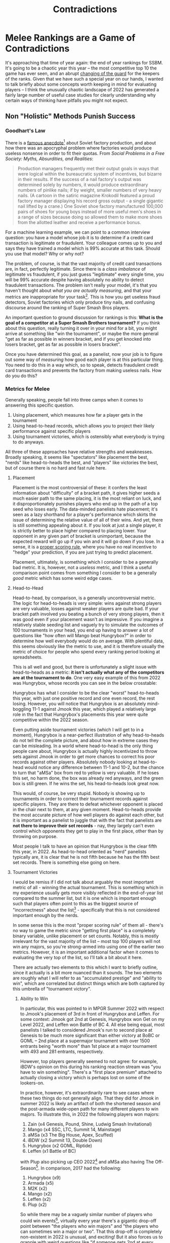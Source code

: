 #+TITLE: Contradictions

* Melee Rankings are a Game of Contradictions

It's approaching that time of year again: the end of year rankings for SSBM. It's going to be a chaotic year this year -- the most competitive top 10 the game has ever seen, and an abrupt [[https://twitter.com/PracticalTAS/status/1599946396039536640][changing of the guard]] for the keepers of the ranks. Given that we have such a special year on our hands, I wanted to talk briefly about some concepts worth keeping in mind for evaluating players -- I think the unusually chaotic landscape of 2022 has generated a fairly large number of useful case studies for clearly understanding why certain ways of thinking have pitfalls you might not expect.

** Non "Holistic" Methods Punish Success

*** Goodhart's Law

There is a [[https://books.google.no/books?id=iex_WiCGxqwC&pg=PA60&lpg=PA60&dq=soviet+nail+factory&source=bl&ots=l2HABsGALE&sig=ACfU3U2qeQneouPEQpJbCWzUfTp1YL9YNg&hl=en&sa=X&ved=2ahUKEwjrpI3P-qTkAhXD-ioKHY83DdEQ6AEwDnoECAkQAQ#v=onepage&q=soviet%2520nail%2520factory&f=false][famous anecdote]][fn:1] about Soviet factory production, and about how there was an apocryphal problem where factories would produce useless nonsense in order to fit their quotas. From /Social Problems in a Free Society: Myths, Absurdities, and Realities/:

#+BEGIN_QUOTE
Production managers frequently met their output goals in ways that were logical within the bureaucratic system of incentives, but bizarre in their results. If the success of a nail factory's output was determined solely by numbers, it would produce extraordinary numbers of pinlike nails; if by weight, smaller numbers of very heavy nails. (A cartoon in the satiric magazine Krokodil featured a proud factory manager displaying his record gross output - a single gigantic nail lifted by a crane.) One Soviet shoe factory manufactured 100,000 pairs of shoes for young boys instead of more useful men's shoes in a range of sizes because doing so allowed them to make more shoes from the allotted leather and receive a performance bonus.
#+END_QUOTE

[[../images/contradictions/sovietnail.png]]

For a machine learning example, we can point to a common interview question: you have a model whose job it is to determine if a credit card transaction is legitimate or fraudulent. Your colleague comes up to you and says they have trained a model which is 99% accurate at this task. Should you use that model? Why or why not?

The problem, of course, is that the vast majority of credit card transactions are, in fact, perfectly legitimate. Since there is a /class imbalance/ of legitimate vs fraudulent, if you just guess "legitimate" every single time, you will be 99% accurate despite having absolutely no ability to detect fraudulent transactions. The problem isn't really your model, it's that you haven't thought about /what you are actually measuring/, and that your metrics are inappropriate for your task[fn:4]. This is how you get useless fraud detectors, Soviet factories which only produce tiny nails, and confusing discourse around the ranking of Super Smash Bros players. 

An important question to ground discussion for rankings is this: *What is the goal of a competitor at a Super Smash Brothers tournament?* If you think about this question, really turning it over in your mind for a bit, you might arrive at something like "win the tournament", or maybe the more general "get as far as possible in winners bracket, and if you get knocked into losers bracket, get as far as possible in losers bracket". 

Once you have determined this goal, as a panelist, now your job is to figure out some way of /measuring/ how good each player is at this particular thing. You need to do this in a way which, so to speak, detects fraudulent credit card transactions and prevents the factory from making useless nails. How do you do this?

*** Metrics for Melee

Generally speaking, people fall into three camps when it comes to answering this specific question.

1. Using placement, which measures how far a player gets in the tournament
2. Using head-to-head records, which allows you to project their likely performance against specific players
3. Using tournament victories, which is ostensibly what everybody is trying to do anyways.

All three of these approaches have relative strengths and weaknesses. Broadly speaking, it seems like "spectators" like placement the best, "nerds" like head-to-heads the best, and "players" like victories the best, but of course there is no hard and fast rule here. 

**** Placement 

Placement is the most controversial of these: it confers the least information about "difficulty" of a bracket path, it gives higher seeds a much easier path to the same placing, it is the most reliant on luck, and it disproportionately punishes players who end up in the path of a top seed who loses early. The data-minded panelists hate placement; it's seen as a lazy shorthand for a player's performance which skirts the issue of determining the relative value of all of their wins. And yet, there is still something appealing about it. If you look at just a single player, it is strictly better to place higher compared to placing lower. Your opponent in any given part of bracket is unimportant, because the expected reward will go up if you win and it will go down if you lose. In a sense, it is a [[https://statisticaloddsandends.wordpress.com/2021/03/27/what-is-a-proper-scoring-rule/][proper scoring rule]], where you have no real incentive to "hedge" your prediction, if you are just trying to predict placement. 

Placement, ultimately, is something which I consider to be a generally bad metric. It is, however, not a /useless/ metric, and I think a useful comparison point comes from something I consider to be a generally /good/ metric which has some weird edge cases.

**** Head-to-Head

Head-to-head, by comparison, is a generally uncontroversial metric. The logic for head-to-heads is very simple: wins against strong players are very valuable, losses against weaker players are quite bad. If your bracket path involved you beating a bunch of very strong players, then it was good even if your placement wasn't as impressive. If you imagine a relatively stable seeding list and vaguely try to simulate the outcomes of 100 tournaments in your head, you end up having to answer a lot of questions like "how often will Mango beat Hungrybox?" in order to determine how well everybody would do on average. With plentiful data, this seems obviously like the metric to use, and it is therefore usually the metric of choice for people who spend every ranking period looking at spreadsheets.

This is all well and good, but there is unfortunately a slight issue with head-to-heads as a metric: *it isn't actually what any of the competitors are at the tournament to do*. One very easy example of this from 2022 was Hungrybox, whose records you can see in the below crosstable:

[[../images/contradictions/crosstable.png]]

Hungrybox has what I consider to be the clear "worst" head-to-heads this year, with just one positive record and one even record, the rest losing. However, you will notice that Hungrybox is an absolutely mind-boggling 11-1 against Jmook this year, which played a relatively large role in the fact that Hungrybox's placements this year were quite competitive within the 2022 season. 

Even putting aside tournament victories (which I will get to in a moment), Hungrybox is a near-perfect illustration of why head-to-heads do not tell the complete picture, and about how in extreme cases they can be misleading. In a world where head-to-head is the only thing people care about, Hungrybox is actually highly incentivized to throw sets against Jmook in order to get more chances to correct his poor records against other players. Absolutely nobody looking at head-to-head would notice any difference between 11-1 and 10-2, but the chance to turn that "aMSa" box from red to yellow is very valuable. If he loses this set, no harm done, the box was already red anyways, and the green box is still green. If he wins the set, his head-to-heads look great now.

This would, of course, be very stupid. Nobody is showing up to tournaments in order to correct their tournament records against specific players. They are there to defeat whichever opponent is placed in the chair next to them, at any given moment. Head-to-heads provide the most accurate picture of how well players do against each other, but it is important as a panelist to juggle that with the fact that panelists are *not there to improve their set records* - nay, they largely can't even control which opponents they get to play in the first place, other than by throwing on purpose.

Most people I talk to have an opinion that Hungrybox is the clear fifth this year, in 2022. As head-to-head oriented as "nerd" panelists typically are, it is clear that he is not fifth because he has the fifth best set records. There is something else going on here.

**** Tournament Victories

I would be remiss if I did not talk about arguably the most important metric of all - winning the actual tournament. This is something which in my experience usually gets more visibly reflected in the end-of-year list compared to the summer list, but it is one which is important enough such that players often point to this as the biggest source of "incorrectness" about the list[fn:5] - specifically that this is not considered important enough by the nerds.

In some sense this is the most "proper scoring rule" of them all - there's no way to game the metric since "getting first place" is a completely binary variable, unlike placement or set counts. Notably, this is mostly irrelevant for the vast majority of the list -- most top 100 players will not win any majors, so you're strong-armed into using one of the earlier two metrics. However, it is an important additional factor when it comes to evaluating the very top of the list, so I'll talk a bit about it here.

There are actually two elements to this which I want to briefly outline, since it actually is a bit more nuanced than it sounds. The two elements are roughly what I will refer to as "accumulated prestige" and "ability to win", which are correlated but distinct things which are both captured by this umbrella of "tournament victory".

***** Ability to Win

In particular, this was pointed to in MPGR Summer 2022 with respect to Jmook's placement of 3rd in front of Hungrybox and Leffen. For some context: Jmook got 2nd at Genesis, Hungrybox won Get on my Level 2022, and Leffen won Battle of BC 4. All else being equal, most panelists I talked to considered Jmook's run to second place at Genesis to be much more significant than either victory at BoBC or GOML -- 2nd place at a supermajor tournament with over 1500 entrants being "worth more" than 1st place at a major tournament with 493 and 281 entrants, respectively. 

However, top players generally seemed to not agree: for example, iBDW's opinion on this during his ranking reaction stream was "you have to win something". There's a "first place premium" attached to actually closing a victory which is perhaps lost on some of the lookers-on. 

In practice, however, it's extraordinarily rare to see cases where these two things do not generally align. That they did for Jmook in summer 2022 is likely an artifact of both the shortened season and the post-armada wide-open path for many different players to win majors. To illustrate this, in 2022 the following players won majors:

1. Zain (x4 Genesis, Pound, Shine, Ludwig Smash Invitational)
2. Mango (x4 SSC, LTC, Summit 14, Mainstage)
3. aMSa (x3 The Big House, Apex, Scuffed)
4. iBDW (x2 Summit 13, Double Down)
5. Hungrybox (x2 GOML, Riptide)
6. Leffen (x1 Battle of BC)

with Plup also picking up CEO 2022[fn:2] and aMSa also having The Off-Season[fn:3]. In comparison, 2017 had the following:

1. Hungrybox (x9)
2. Armada (x5)
3. M2K (x2)
4. Mango (x2)
5. Leffen (x2)
6. Plup (x2)

So while there may be a vaguely similar number of players who could win events[fn:6], virtually every year there's a gigantic drop-off point between "the players who win majors" and "the players who can sometimes win a major or two". That this drop-off is completely non-existent in 2022 is unusual, and exciting! But it also forces us to grapple with weird questions like "if someone gets 2nd at every major but never wins, and 1st place at every major is evenly split between a bunch of different players, can the player with no 1sts be #1?" My gut feeling is that the "right" answer to this question is no, but I think it remains to be seen how the greater community would feel in such a scenario.

***** Accumulated Prestige

I'm going to again kick it back to the cross-table for some head-to-heads:

[[../images/contradictions/crosstable.png]]

Zain's head to heads stand out here. Compared to aMSa, Mango, or iBDW's records, they fall short in a lot of ways. The only really notable thing about them is that none of them are dramatically negative: unlike aMSa > Mango, Mango > iBDW, and iBDW > aMSa, Zain seems to stand a pretty decent fighting chance against the whole field. However, the common opinion seems to be that Zain has #1 pretty much locked, with maybe some soft arguments for threats by aMSa and Mango. Why is that?

At the risk of saying the obvious - something invisible on these tables is /where/ the sets happen, and the tournaments where Zain stood out compared to the field happened to be ones which the community considers to be much more important than other tournaments. That is to say: He won Genesis and Ludwig Smash Invitational, two of the three offline tournaments which liquipedia has specifically highlighted as "Supermajors". 

I've seen some arguments floating around that aMSa deserves to be rank 1 based on the value of his head-to-head records, and looking at the table above I certainly see where that argument comes from. But, again, I do think it is important to keep in mind, during all of these conversations, that head-to-heads are not what we are actually trying to measure with the rankings, even if head-to-heads are our best metric for understanding the thing we are trying to measure. If the panel ultimately gives the nod to Zain for winning two of the three most prestigious events of the year, in a year where tournament victories were nearly evenly split among the top 5-6 players, that certainly is less ridiculous than it might seem from looking at this table and concluding something "wrong" based on a single metric (e.g. "the panel rewarded zain for having no lopsided negative head-to-heads")

*** How to Grow a Ballot

 The reality is that taking any of these ideas to their logical extremes leads to obviously incoherent outcomes -- a holistic approach is the only thing which we have which produces a list which resembles what people in our community consider an accurate picture of the year with respect to how each top player has performed. Too focused on head-to-heads and you overly punish players who defeated the opponents in front of them; too focused on tournament victories and you punish players with stellar head-to-heads. The job of a panelist is a fundamentally impossible one: to assess the relative ordering of players based on metrics which sometimes are directly at odds with each other. It is a game of contradictions: one which forces you to balance results which forecast long-term success with short-term probability of winning a tournament in front of you. 

 There are all sorts of metrics people bring up when talking about ranking players, and it's important to really, fundamentally grasp that all metrics tell a story, and that you can communicate different things with different metrics. Specific metrics will reward different players for different /kinds/ of performances, and it's of critical importance to think about who benefits / who is harmed by the choice of one metric or another. I consider myself primarily a head-to-head-oriented panelist, but it is just one metric I consider in a suite of metrics which are useful for ranking players based on double elimination brackets -- determining the relative importance of each of these metrics is, in some sense, [[https://planetbanatt.net/articles/ensembles.html][the point of having a panel system]] in the first place. 

 So, next time you get into an argument about X player being ranked below Y player for reason Z, think back to the Soviet nail factory. Sometimes, the other guy will be obviously making tiny nails. Other times, you will be.

* Footnotes

[fn:6] Also debateable, fwiw; 2017 had more major events, so who knows how many players pick up one or two with a few extra omicron-free / panda-free majors available.

[fn:5] This or "attendance" which is an extra dicey can of worms this year given how many players got COVID-19 after traveling many weeks in a row.

[fn:4] If you get this question in an interview, some good answers are: Balanced accuracy, Area Under Precision Recall Curve (AUPRC), F1 score, Matthews Correlation Coefficient. Do not fall into the trap of saying ROC (bad for very imbalanced scenarios) 

[fn:3] Don't do "Is The Off Season a Major" discourse under this post, please.

[fn:2] Not really a major but counted as one so plup would meet attendance requirements for summer rank -- feels weird to bring up but also feels weird to not mention.

[fn:1] via https://skeptics.stackexchange.com/a/44859


